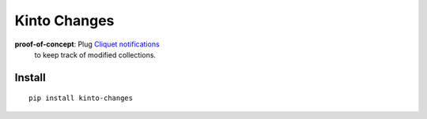 =============
Kinto Changes
=============

.. image:: https://img.shields.io/travis/kinto/kinto-changes.svg
        :target: https://travis-ci.org/kinto/kinto-changes

.. image:: https://img.shields.io/pypi/v/kinto-changes.svg
        :target: https://pypi.python.org/pypi/kinto-changes

**proof-of-concept**: Plug `Cliquet notifications <http://cliquet.readthedocs.org/en/latest/reference/notifications.html>`_
 to keep track of modified collections.


Install
-------

::

    pip install kinto-changes
